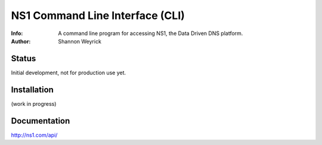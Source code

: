 ==================================
NS1 Command Line Interface (CLI)
==================================

:Info: A command line program for accessing NS1, the Data Driven DNS platform.
:Author: Shannon Weyrick

.. image:: https://travis-ci.org/ns1/ns1-cli.png
        :target: https://travis-ci.org/ns1/ns1-cli

Status
======
Initial development, not for production use yet.


Installation
============

(work in progress)

Documentation
=============

http://ns1.com/api/



